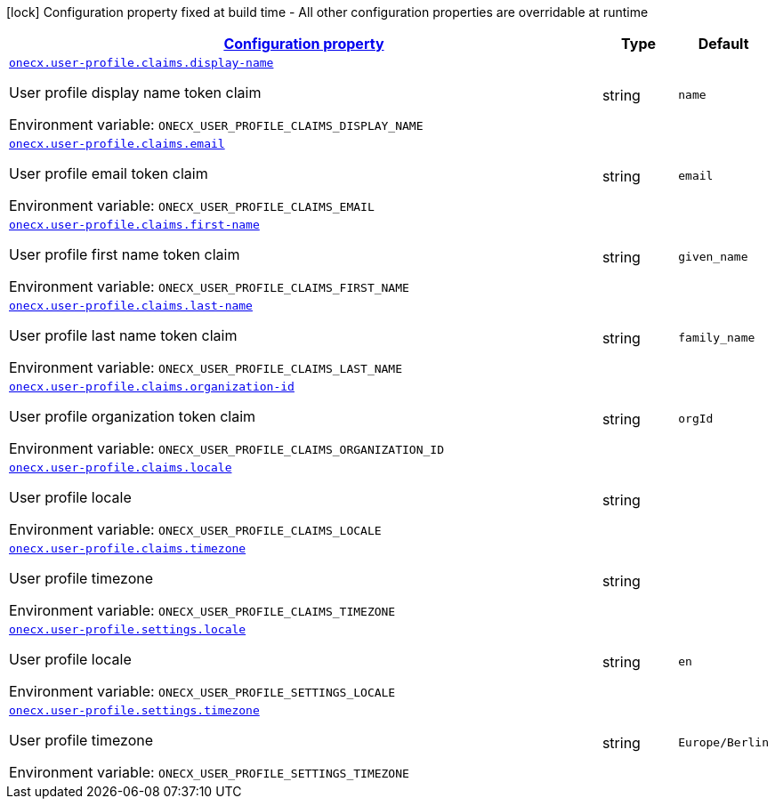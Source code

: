 
:summaryTableId: onecx-user-profile-svc
[.configuration-legend]
icon:lock[title=Fixed at build time] Configuration property fixed at build time - All other configuration properties are overridable at runtime
[.configuration-reference.searchable, cols="80,.^10,.^10"]
|===

h|[[onecx-user-profile-svc_configuration]]link:#onecx-user-profile-svc_configuration[Configuration property]

h|Type
h|Default

a| [[onecx-user-profile-svc_onecx-user-profile-claims-display-name]]`link:#onecx-user-profile-svc_onecx-user-profile-claims-display-name[onecx.user-profile.claims.display-name]`


[.description]
--
User profile display name token claim

ifdef::add-copy-button-to-env-var[]
Environment variable: env_var_with_copy_button:+++ONECX_USER_PROFILE_CLAIMS_DISPLAY_NAME+++[]
endif::add-copy-button-to-env-var[]
ifndef::add-copy-button-to-env-var[]
Environment variable: `+++ONECX_USER_PROFILE_CLAIMS_DISPLAY_NAME+++`
endif::add-copy-button-to-env-var[]
--|string 
|`name`


a| [[onecx-user-profile-svc_onecx-user-profile-claims-email]]`link:#onecx-user-profile-svc_onecx-user-profile-claims-email[onecx.user-profile.claims.email]`


[.description]
--
User profile email token claim

ifdef::add-copy-button-to-env-var[]
Environment variable: env_var_with_copy_button:+++ONECX_USER_PROFILE_CLAIMS_EMAIL+++[]
endif::add-copy-button-to-env-var[]
ifndef::add-copy-button-to-env-var[]
Environment variable: `+++ONECX_USER_PROFILE_CLAIMS_EMAIL+++`
endif::add-copy-button-to-env-var[]
--|string 
|`email`


a| [[onecx-user-profile-svc_onecx-user-profile-claims-first-name]]`link:#onecx-user-profile-svc_onecx-user-profile-claims-first-name[onecx.user-profile.claims.first-name]`


[.description]
--
User profile first name token claim

ifdef::add-copy-button-to-env-var[]
Environment variable: env_var_with_copy_button:+++ONECX_USER_PROFILE_CLAIMS_FIRST_NAME+++[]
endif::add-copy-button-to-env-var[]
ifndef::add-copy-button-to-env-var[]
Environment variable: `+++ONECX_USER_PROFILE_CLAIMS_FIRST_NAME+++`
endif::add-copy-button-to-env-var[]
--|string 
|`given_name`


a| [[onecx-user-profile-svc_onecx-user-profile-claims-last-name]]`link:#onecx-user-profile-svc_onecx-user-profile-claims-last-name[onecx.user-profile.claims.last-name]`


[.description]
--
User profile last name token claim

ifdef::add-copy-button-to-env-var[]
Environment variable: env_var_with_copy_button:+++ONECX_USER_PROFILE_CLAIMS_LAST_NAME+++[]
endif::add-copy-button-to-env-var[]
ifndef::add-copy-button-to-env-var[]
Environment variable: `+++ONECX_USER_PROFILE_CLAIMS_LAST_NAME+++`
endif::add-copy-button-to-env-var[]
--|string 
|`family_name`


a| [[onecx-user-profile-svc_onecx-user-profile-claims-organization-id]]`link:#onecx-user-profile-svc_onecx-user-profile-claims-organization-id[onecx.user-profile.claims.organization-id]`


[.description]
--
User profile organization token claim

ifdef::add-copy-button-to-env-var[]
Environment variable: env_var_with_copy_button:+++ONECX_USER_PROFILE_CLAIMS_ORGANIZATION_ID+++[]
endif::add-copy-button-to-env-var[]
ifndef::add-copy-button-to-env-var[]
Environment variable: `+++ONECX_USER_PROFILE_CLAIMS_ORGANIZATION_ID+++`
endif::add-copy-button-to-env-var[]
--|string 
|`orgId`


a| [[onecx-user-profile-svc_onecx-user-profile-claims-locale]]`link:#onecx-user-profile-svc_onecx-user-profile-claims-locale[onecx.user-profile.claims.locale]`


[.description]
--
User profile locale

ifdef::add-copy-button-to-env-var[]
Environment variable: env_var_with_copy_button:+++ONECX_USER_PROFILE_CLAIMS_LOCALE+++[]
endif::add-copy-button-to-env-var[]
ifndef::add-copy-button-to-env-var[]
Environment variable: `+++ONECX_USER_PROFILE_CLAIMS_LOCALE+++`
endif::add-copy-button-to-env-var[]
--|string 
|


a| [[onecx-user-profile-svc_onecx-user-profile-claims-timezone]]`link:#onecx-user-profile-svc_onecx-user-profile-claims-timezone[onecx.user-profile.claims.timezone]`


[.description]
--
User profile timezone

ifdef::add-copy-button-to-env-var[]
Environment variable: env_var_with_copy_button:+++ONECX_USER_PROFILE_CLAIMS_TIMEZONE+++[]
endif::add-copy-button-to-env-var[]
ifndef::add-copy-button-to-env-var[]
Environment variable: `+++ONECX_USER_PROFILE_CLAIMS_TIMEZONE+++`
endif::add-copy-button-to-env-var[]
--|string 
|


a| [[onecx-user-profile-svc_onecx-user-profile-settings-locale]]`link:#onecx-user-profile-svc_onecx-user-profile-settings-locale[onecx.user-profile.settings.locale]`


[.description]
--
User profile locale

ifdef::add-copy-button-to-env-var[]
Environment variable: env_var_with_copy_button:+++ONECX_USER_PROFILE_SETTINGS_LOCALE+++[]
endif::add-copy-button-to-env-var[]
ifndef::add-copy-button-to-env-var[]
Environment variable: `+++ONECX_USER_PROFILE_SETTINGS_LOCALE+++`
endif::add-copy-button-to-env-var[]
--|string 
|`en`


a| [[onecx-user-profile-svc_onecx-user-profile-settings-timezone]]`link:#onecx-user-profile-svc_onecx-user-profile-settings-timezone[onecx.user-profile.settings.timezone]`


[.description]
--
User profile timezone

ifdef::add-copy-button-to-env-var[]
Environment variable: env_var_with_copy_button:+++ONECX_USER_PROFILE_SETTINGS_TIMEZONE+++[]
endif::add-copy-button-to-env-var[]
ifndef::add-copy-button-to-env-var[]
Environment variable: `+++ONECX_USER_PROFILE_SETTINGS_TIMEZONE+++`
endif::add-copy-button-to-env-var[]
--|string 
|`Europe/Berlin`

|===